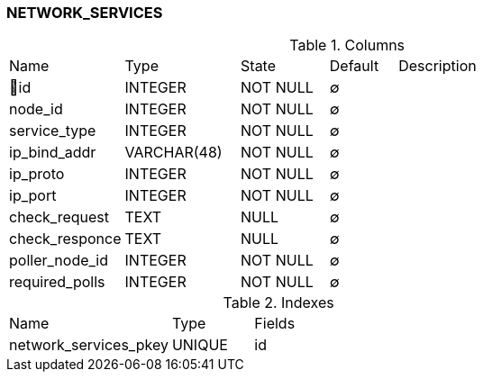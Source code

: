 [[t-network-services]]
=== NETWORK_SERVICES



.Columns
[cols="17,17,13,10,43a"]
|===
|Name|Type|State|Default|Description
|🔑id
|INTEGER
|NOT NULL
|∅
|

|node_id
|INTEGER
|NOT NULL
|∅
|

|service_type
|INTEGER
|NOT NULL
|∅
|

|ip_bind_addr
|VARCHAR(48)
|NOT NULL
|∅
|

|ip_proto
|INTEGER
|NOT NULL
|∅
|

|ip_port
|INTEGER
|NOT NULL
|∅
|

|check_request
|TEXT
|NULL
|∅
|

|check_responce
|TEXT
|NULL
|∅
|

|poller_node_id
|INTEGER
|NOT NULL
|∅
|

|required_polls
|INTEGER
|NOT NULL
|∅
|
|===

.Indexes
[cols="30,15,55a"]
|===
|Name|Type|Fields
|network_services_pkey
|UNIQUE
|id

|===
